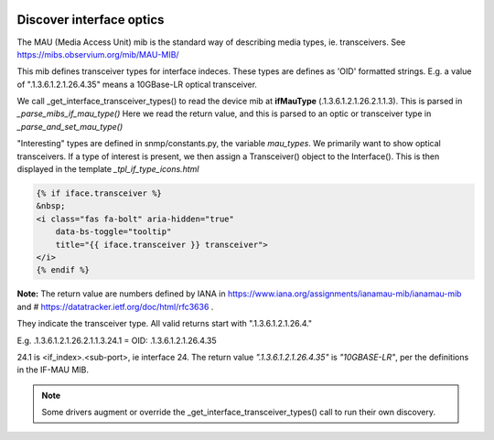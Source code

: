 .. image:: ../../../_static/openl2m_logo.png

=========================
Discover interface optics
=========================

The MAU (Media Access Unit) mib is the standard way of describing media types, ie. transceivers.
See https://mibs.observium.org/mib/MAU-MIB/

This mib defines transceiver types for interface indeces. These types are defines as 'OID' formatted strings.
E.g. a value of ".1.3.6.1.2.1.26.4.35" means a 10GBase-LR optical transceiver.

We call _get_interface_transceiver_types() to read the device mib at **ifMauType** (.1.3.6.1.2.1.26.2.1.1.3).
This is parsed in *_parse_mibs_if_mau_type()* Here we read the return value,
and this is parsed to an optic or transceiver type in *_parse_and_set_mau_type()*

"Interesting" types are defined in snmp/constants.py, the variable *mau_types*. We primarily want to show
optical transceivers. If a type of interest is present, we then assign a Transceiver() object to the Interface().
This is then displayed in the template *_tpl_if_type_icons.html*

.. code-block:: jinja

    {% if iface.transceiver %}
    &nbsp;
    <i class="fas fa-bolt" aria-hidden="true"
        data-bs-toggle="tooltip"
        title="{{ iface.transceiver }} transceiver">
    </i>
    {% endif %}


**Note:** The return value are numbers defined by IANA in https://www.iana.org/assignments/ianamau-mib/ianamau-mib
and # https://datatracker.ietf.org/doc/html/rfc3636 .

They indicate the transceiver type. All valid returns start with ".1.3.6.1.2.1.26.4."

E.g.  .1.3.6.1.2.1.26.2.1.1.3.24.1 = OID: .1.3.6.1.2.1.26.4.35

24.1 is <if_index>.<sub-port>, ie interface 24. The return value *".1.3.6.1.2.1.26.4.35"* is *"10GBASE-LR"*,
per the definitions in the IF-MAU MIB.


.. note::

    Some drivers augment or override the _get_interface_transceiver_types() call to run their own discovery.
